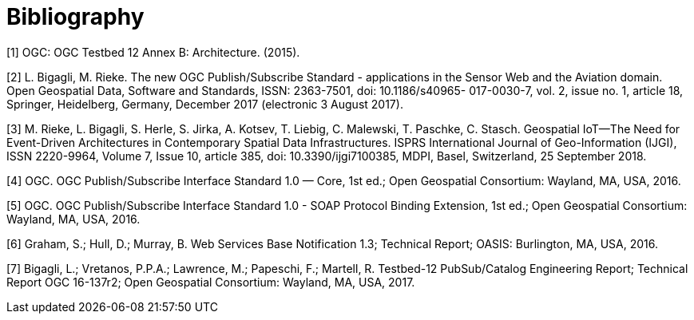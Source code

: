 [appendix]
:appendix-caption: Annex
[[Bibliography]]
= Bibliography

////
[NOTE]
.Example Bibliography (Delete this note).
===============================================
The TC has approved Springer LNCS as the official document citation type.

Springer LNCS is widely used in technical and computer science journals and other publications

* For citations in the text please use square brackets and consecutive numbers: [1], [2], [3]

– Actual References:

[n] Journal: Author Surname, A.: Title. Publication Title. Volume number, Issue number, Pages Used (Year Published)

[n] Web: Author Surname, A.: Title, http://Website-Url

===============================================
////


[[OGC2015]]
[1] OGC: OGC Testbed 12 Annex B: Architecture. (2015).

[[Bigagli2017]]
[2] L. Bigagli, M. Rieke. The new OGC Publish/Subscribe Standard - applications in the Sensor Web and the Aviation domain. Open Geospatial Data, Software and Standards, ISSN: 2363-7501, doi: 10.1186/s40965- 017-0030-7, vol. 2, issue no. 1, article 18, Springer, Heidelberg, Germany, December 2017 (electronic 3 August 2017).

[[Rieke2018]]
[3] M. Rieke, L. Bigagli, S. Herle, S. Jirka, A. Kotsev, T. Liebig, C. Malewski, T. Paschke, C. Stasch. Geospatial IoT—The Need for Event-Driven Architectures in Contemporary Spatial Data Infrastructures. ISPRS International Journal of Geo-Information (IJGI), ISSN 2220-9964, Volume 7, Issue 10, article 385, doi: 10.3390/ijgi7100385, MDPI, Basel, Switzerland, 25 September 2018.

[[PubSubCore2016]]
[4] OGC. OGC Publish/Subscribe Interface Standard 1.0 — Core, 1st ed.; Open Geospatial Consortium: Wayland,
MA, USA, 2016.

[[PubSubSOAP2016]]
[5] OGC. OGC Publish/Subscribe Interface Standard 1.0 - SOAP Protocol Binding Extension, 1st ed.; Open Geospatial Consortium: Wayland, MA, USA, 2016.

[[WSBN2016]]
[6] Graham, S.; Hull, D.; Murray, B. Web Services Base Notification 1.3; Technical Report; OASIS: Burlington, MA, USA, 2016.

[[OGC19-137r2]]
[7] Bigagli, L.; Vretanos, P.P.A.; Lawrence, M.; Papeschi, F.; Martell, R. Testbed-12 PubSub/Catalog Engineering
Report; Technical Report OGC 16-137r2; Open Geospatial Consortium: Wayland, MA, USA, 2017.
